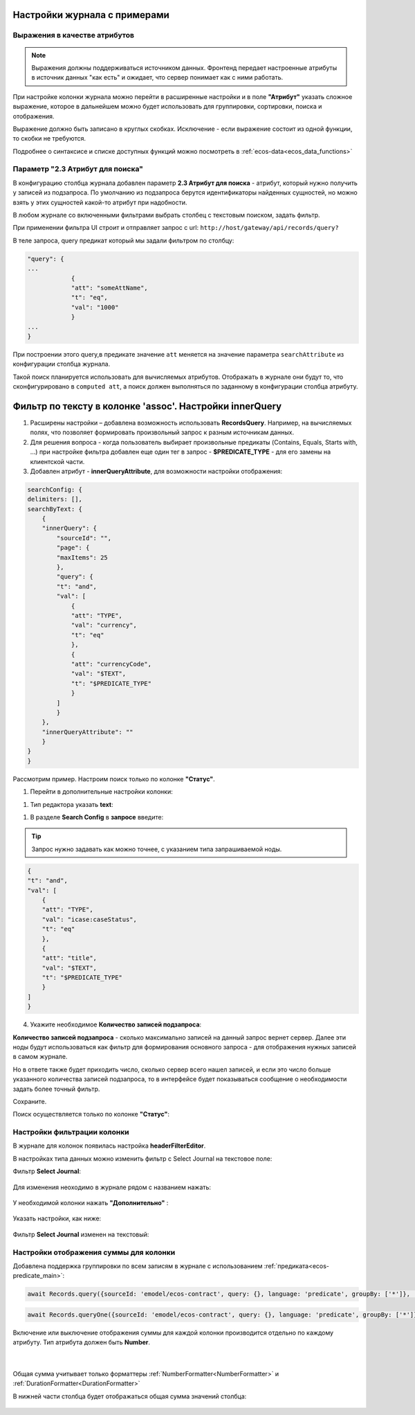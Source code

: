 Настройки журнала с примерами
===============================

Выражения в качестве атрибутов
--------------------------------

.. _expression_attributes:

.. note::
  
  Выражения должны поддерживаться источником данных. Фронтенд передает настроенные атрибуты 
  в источник данных "как есть" и ожидает, что сервер понимает как с ними работать.

При настройке колонки журнала можно перейти в расширенные настройки и в поле **"Атрибут"** указать сложное выражение, 
которое в дальнейшем можно будет использовать для группировки, сортировки, поиска и отображения.

.. image:: _static/journal_settings/expression_attribute.png
      :width: 300
      :align: center

Выражение должно быть записано в круглых скобках. Исключение - если выражение состоит из одной функции, то скобки не требуются.

Подробнее о синтаксисе и списке доступных функций можно посмотреть в :ref:`ecos-data<ecos_data_functions>`

Параметр "2.3 Атрибут для поиска"
----------------------------------

.. _searchAttribute:

В конфигурацию столбца журнала добавлен параметр **2.3 Атрибут для поиска** - атрибут, который нужно получить у записей из подзапроса. По умолчанию из подзапроса берутся идентификаторы найденных сущностей, но можно взять у этих сущностей какой-то атрибут при надобности. 

В любом журнале со включенными фильтрами выбрать столбец с текстовым поиском, задать фильтр. 

При применении фильтра UI строит и отправляет запрос с url: ``http://host/gateway/api/records/query?``  

В теле запроса, query предикат который мы задали фильтром по столбцу:

.. code-block::

    "query": {
    ...
                {
                "att": "someAttName",
                "t": "eq",
                "val": "1000"
                }
    ...
    }

При построении этого query,в предикате значение ``att`` меняется на значение параметра ``searchAttribute`` из конфигурации столбца журнала.

Такой поиск планируется использовать для вычисляемых атрибутов. Отображать в журнале они будут то, что сконфигурировано в ``computed att``, а поиск должен выполняться по заданному в конфигурации столбца атрибуту.

Фильтр по тексту в колонке 'assoc'. Настройки innerQuery
=========================================================

1.	Расширены настройки – добавлена возможность использовать **RecordsQuery**. Например, на вычисляемых полях, что позволяет формировать произвольный запрос к разным источникам данных.
2.	Для решения вопроса - когда пользователь выбирает произвольные предикаты (Contains, Equals, Starts with, …) при настройке фильтра добавлен еще один тег в запрос - **$PREDICATE_TYPE** - для его замены на клиентской части.
3.	Добавлен атрибут - **innerQueryAttribute**, для возможности настройки отображения:

.. code-block::

    searchConfig: {
    delimiters: [],
    searchByText: {
        {
        "innerQuery": {
            "sourceId": "",
            "page": {
            "maxItems": 25
            },
            "query": {
            "t": "and",
            "val": [
                {
                "att": "TYPE",
                "val": "currency",
                "t": "eq"
                },
                {
                "att": "currencyCode",
                "val": "$TEXT",
                "t": "$PREDICATE_TYPE"
                }
            ]
            }
        },
        "innerQueryAttribute": ""
        }
    }
    }

Рассмотрим пример. Настроим поиск только по колонке **"Статус"**.

1. Перейти в дополнительные настройки колонки:

.. image:: _static/journal_settings/01.png
       :width: 500
       :align: center

1. Тип редактора указать **text**:

.. image:: _static/journal_settings/02.png
       :width: 500
       :align: center

1. В разделе **Search Config** в **запросе** введите:

.. tip::

    Запрос нужно задавать как можно точнее, с указанием типа запрашиваемой ноды.

.. code-block::

    {
    "t": "and",
    "val": [
        {
        "att": "TYPE",
        "val": "icase:caseStatus",
        "t": "eq"
        },
        {
        "att": "title",
        "val": "$TEXT",
        "t": "$PREDICATE_TYPE"
        }
    ]
    }

4. Укажите необходимое **Количество записей подзапроса**:

**Количество записей подзапроса** -  сколько максимально записей на данный запрос вернет сервер. Далее эти ноды будут использоваться как фильтр для формирования основного запроса - для отображения нужных записей в самом журнале.

Но в ответе также будет приходить число, сколько сервер всего нашел записей, и если это число больше указанного количества записей подзапроса, то в интерфейсе будет показываться сообщение о необходимости задать более точный фильтр.

.. image:: _static/journal_settings/03.png
       :width: 500
       :align: center

Сохраните.

Поиск осуществляется только по колонке **"Статус"**: 

.. image:: _static/journal_settings/04.png
       :width: 700
       :align: center

Настройки фильтрации колонки
-----------------------------

В журнале для колонок появилась настройка **headerFilterEditor**. 

В настройках типа данных можно изменить фильтр с Select Journal на текстовое поле:

Фильтр **Select Journal**:

  .. image:: _static/journal_settings/j_user_29.png
       :width: 700
       :align: center

Для изменения неоходимо в журнале рядом с названием нажать:

  .. image:: _static/journal_settings/j_user_25.png
       :width: 700
       :align: center

У необходимой колонки нажать **"Дополнительно"** : 

  .. image:: _static/journal_settings/j_user_26.png
       :width: 600
       :align: center

Указать настройки, как  ниже:

  .. image:: _static/journal_settings/j_user_27.png
       :width: 400
       :align: center

Фильтр **Select Journal** изменен на текстовый:

  .. image:: _static/journal_settings/j_user_28.png
       :width: 700
       :align: center

Настройки отображения суммы для колонки
-----------------------------------------

.. _column_sum:

Добавлена поддержка группировки по всем записям в журнале с использованием :ref:`предиката<ecos-predicate_main>`:

.. code-block::

  await Records.query({sourceId: 'emodel/ecos-contract', query: {}, language: 'predicate', groupBy: ['*']}, 'sum(amount)');

.. code-block::

  await Records.queryOne({sourceId: 'emodel/ecos-contract', query: {}, language: 'predicate', groupBy: ['*']}, 'sum(amount)?num');

Включение или выключение отображения суммы для каждой колонки производится отдельно по каждому атрибуту. Тип атрибута должен быть **Number**.

  .. image:: _static/journal_settings/j_user_32.png
       :width: 600
       :align: center

|

  .. image:: _static/journal_settings/j_user_33.png
       :width: 500
       :align: center

Общая сумма учитывает только форматтеры :ref:`NumberFormatter<NumberFormatter>` и :ref:`DurationFormatter<DurationFormatter>` 

В нижней части столбца будет отображаться общая сумма значений столбца:

  .. image:: _static/journal_settings/j_user_31.png
       :width: 700
       :align: center


